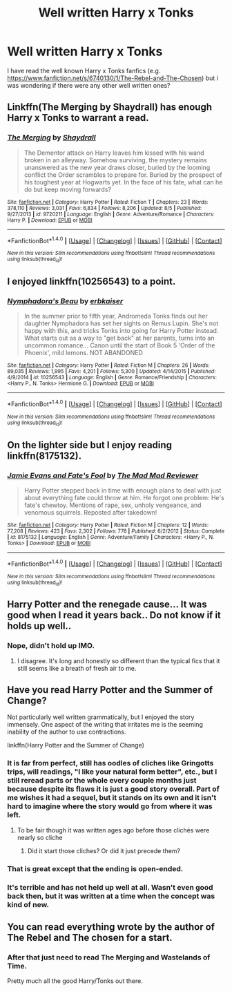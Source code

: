 #+TITLE: Well written Harry x Tonks

* Well written Harry x Tonks
:PROPERTIES:
:Author: 0-0Danny0-0
:Score: 23
:DateUnix: 1481694512.0
:DateShort: 2016-Dec-14
:FlairText: Request
:END:
I have read the well known Harry x Tonks fanfics (e.g. [[https://www.fanfiction.net/s/6740130/1/The-Rebel-and-The-Chosen]]) but i was wondering if there were any other well written ones?


** Linkffn(The Merging by Shaydrall) has enough Harry x Tonks to warrant a read.
:PROPERTIES:
:Author: Ch1pp
:Score: 6
:DateUnix: 1481740032.0
:DateShort: 2016-Dec-14
:END:

*** [[http://www.fanfiction.net/s/9720211/1/][*/The Merging/*]] by [[https://www.fanfiction.net/u/2102558/Shaydrall][/Shaydrall/]]

#+begin_quote
  The Dementor attack on Harry leaves him kissed with his wand broken in an alleyway. Somehow surviving, the mystery remains unanswered as the new year draws closer, buried by the looming conflict the Order scrambles to prepare for. Buried by the prospect of his toughest year at Hogwarts yet. In the face of his fate, what can he do but keep moving forwards?
#+end_quote

^{/Site/: [[http://www.fanfiction.net/][fanfiction.net]] *|* /Category/: Harry Potter *|* /Rated/: Fiction T *|* /Chapters/: 23 *|* /Words/: 378,110 *|* /Reviews/: 3,031 *|* /Favs/: 6,834 *|* /Follows/: 8,206 *|* /Updated/: 8/5 *|* /Published/: 9/27/2013 *|* /id/: 9720211 *|* /Language/: English *|* /Genre/: Adventure/Romance *|* /Characters/: Harry P. *|* /Download/: [[http://www.ff2ebook.com/old/ffn-bot/index.php?id=9720211&source=ff&filetype=epub][EPUB]] or [[http://www.ff2ebook.com/old/ffn-bot/index.php?id=9720211&source=ff&filetype=mobi][MOBI]]}

--------------

*FanfictionBot*^{1.4.0} *|* [[[https://github.com/tusing/reddit-ffn-bot/wiki/Usage][Usage]]] | [[[https://github.com/tusing/reddit-ffn-bot/wiki/Changelog][Changelog]]] | [[[https://github.com/tusing/reddit-ffn-bot/issues/][Issues]]] | [[[https://github.com/tusing/reddit-ffn-bot/][GitHub]]] | [[[https://www.reddit.com/message/compose?to=tusing][Contact]]]

^{/New in this version: Slim recommendations using/ ffnbot!slim! /Thread recommendations using/ linksub(thread_id)!}
:PROPERTIES:
:Author: FanfictionBot
:Score: 1
:DateUnix: 1481740062.0
:DateShort: 2016-Dec-14
:END:


** I enjoyed linkffn(10256543) to a point.
:PROPERTIES:
:Author: deirox
:Score: 3
:DateUnix: 1481722010.0
:DateShort: 2016-Dec-14
:END:

*** [[http://www.fanfiction.net/s/10256543/1/][*/Nymphadora's Beau/*]] by [[https://www.fanfiction.net/u/2934732/erbkaiser][/erbkaiser/]]

#+begin_quote
  In the summer prior to fifth year, Andromeda Tonks finds out her daughter Nymphadora has set her sights on Remus Lupin. She's not happy with this, and tricks Tonks into going for Harry Potter instead. What starts out as a way to "get back" at her parents, turns into an uncommon romance... Canon until the start of Book 5 'Order of the Phoenix', mild lemons. NOT ABANDONED
#+end_quote

^{/Site/: [[http://www.fanfiction.net/][fanfiction.net]] *|* /Category/: Harry Potter *|* /Rated/: Fiction M *|* /Chapters/: 26 *|* /Words/: 89,035 *|* /Reviews/: 1,995 *|* /Favs/: 4,201 *|* /Follows/: 5,300 *|* /Updated/: 4/14/2015 *|* /Published/: 4/9/2014 *|* /id/: 10256543 *|* /Language/: English *|* /Genre/: Romance/Friendship *|* /Characters/: <Harry P., N. Tonks> Hermione G. *|* /Download/: [[http://www.ff2ebook.com/old/ffn-bot/index.php?id=10256543&source=ff&filetype=epub][EPUB]] or [[http://www.ff2ebook.com/old/ffn-bot/index.php?id=10256543&source=ff&filetype=mobi][MOBI]]}

--------------

*FanfictionBot*^{1.4.0} *|* [[[https://github.com/tusing/reddit-ffn-bot/wiki/Usage][Usage]]] | [[[https://github.com/tusing/reddit-ffn-bot/wiki/Changelog][Changelog]]] | [[[https://github.com/tusing/reddit-ffn-bot/issues/][Issues]]] | [[[https://github.com/tusing/reddit-ffn-bot/][GitHub]]] | [[[https://www.reddit.com/message/compose?to=tusing][Contact]]]

^{/New in this version: Slim recommendations using/ ffnbot!slim! /Thread recommendations using/ linksub(thread_id)!}
:PROPERTIES:
:Author: FanfictionBot
:Score: 2
:DateUnix: 1481722038.0
:DateShort: 2016-Dec-14
:END:


** On the lighter side but I enjoy reading linkffn(8175132).
:PROPERTIES:
:Author: Thsle
:Score: 3
:DateUnix: 1481771109.0
:DateShort: 2016-Dec-15
:END:

*** [[http://www.fanfiction.net/s/8175132/1/][*/Jamie Evans and Fate's Fool/*]] by [[https://www.fanfiction.net/u/699762/The-Mad-Mad-Reviewer][/The Mad Mad Reviewer/]]

#+begin_quote
  Harry Potter stepped back in time with enough plans to deal with just about everything fate could throw at him. He forgot one problem: He's fate's chewtoy. Mentions of rape, sex, unholy vengeance, and venomous squirrels. Reposted after takedown!
#+end_quote

^{/Site/: [[http://www.fanfiction.net/][fanfiction.net]] *|* /Category/: Harry Potter *|* /Rated/: Fiction M *|* /Chapters/: 12 *|* /Words/: 77,208 *|* /Reviews/: 423 *|* /Favs/: 2,302 *|* /Follows/: 778 *|* /Published/: 6/2/2012 *|* /Status/: Complete *|* /id/: 8175132 *|* /Language/: English *|* /Genre/: Adventure/Family *|* /Characters/: <Harry P., N. Tonks> *|* /Download/: [[http://www.ff2ebook.com/old/ffn-bot/index.php?id=8175132&source=ff&filetype=epub][EPUB]] or [[http://www.ff2ebook.com/old/ffn-bot/index.php?id=8175132&source=ff&filetype=mobi][MOBI]]}

--------------

*FanfictionBot*^{1.4.0} *|* [[[https://github.com/tusing/reddit-ffn-bot/wiki/Usage][Usage]]] | [[[https://github.com/tusing/reddit-ffn-bot/wiki/Changelog][Changelog]]] | [[[https://github.com/tusing/reddit-ffn-bot/issues/][Issues]]] | [[[https://github.com/tusing/reddit-ffn-bot/][GitHub]]] | [[[https://www.reddit.com/message/compose?to=tusing][Contact]]]

^{/New in this version: Slim recommendations using/ ffnbot!slim! /Thread recommendations using/ linksub(thread_id)!}
:PROPERTIES:
:Author: FanfictionBot
:Score: 1
:DateUnix: 1481771134.0
:DateShort: 2016-Dec-15
:END:


** Harry Potter and the renegade cause... It was good when I read it years back.. Do not know if it holds up well..
:PROPERTIES:
:Author: kttrphc
:Score: 3
:DateUnix: 1481799734.0
:DateShort: 2016-Dec-15
:END:

*** Nope, didn't hold up IMO.
:PROPERTIES:
:Author: metaridley18
:Score: 1
:DateUnix: 1481819129.0
:DateShort: 2016-Dec-15
:END:

**** I disagree. It's long and honestly so different than the typical fics that it still seems like a breath of fresh air to me.
:PROPERTIES:
:Author: swagrabbit
:Score: 2
:DateUnix: 1482430834.0
:DateShort: 2016-Dec-22
:END:


** Have you read Harry Potter and the Summer of Change?

Not particularly well written grammatically, but I enjoyed the story immensely. One aspect of the writing that irritates me is the seeming inability of the author to use contractions.

linkffn(Harry Potter and the Summer of Change)
:PROPERTIES:
:Author: Ambush
:Score: 4
:DateUnix: 1481710763.0
:DateShort: 2016-Dec-14
:END:

*** It is far from perfect, still has oodles of cliches like Gringotts trips, will readings, "I like your natural form better", etc., but I still reread parts or the whole every couple months just because despite its flaws it is just a good story overall. Part of me wishes it had a sequel, but it stands on its own and it isn't hard to imagine where the story would go from where it was left.
:PROPERTIES:
:Author: lordcrimmeh
:Score: 7
:DateUnix: 1481718232.0
:DateShort: 2016-Dec-14
:END:

**** To be fair though it was written ages ago before those clichés were nearly so cliche
:PROPERTIES:
:Author: Sarasin
:Score: 12
:DateUnix: 1481748882.0
:DateShort: 2016-Dec-15
:END:

***** Did it start those cliches? Or did it just precede them?
:PROPERTIES:
:Author: Triliro
:Score: 1
:DateUnix: 1481760113.0
:DateShort: 2016-Dec-15
:END:


*** That is great except that the ending is open-ended.
:PROPERTIES:
:Author: AshtonZero
:Score: 3
:DateUnix: 1481731666.0
:DateShort: 2016-Dec-14
:END:


*** It's terrible and has not held up well at all. Wasn't even good back then, but it was written at a time when the concept was kind of new.
:PROPERTIES:
:Author: Lord_Anarchy
:Score: 3
:DateUnix: 1481757136.0
:DateShort: 2016-Dec-15
:END:


** You can read everything wrote by the author of The Rebel and The chosen for a start.
:PROPERTIES:
:Author: Kaeling
:Score: 1
:DateUnix: 1481712317.0
:DateShort: 2016-Dec-14
:END:

*** After that just need to read The Merging and Wastelands of Time.

Pretty much all the good Harry/Tonks out there.
:PROPERTIES:
:Author: Servalpur
:Score: 1
:DateUnix: 1481772902.0
:DateShort: 2016-Dec-15
:END:
